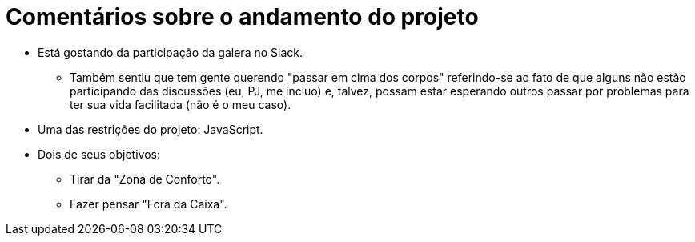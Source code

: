 = Comentários sobre o andamento do projeto

* Está gostando da participação da galera no Slack.
** Também sentiu que tem gente querendo "passar em cima dos corpos" referindo-se ao fato de que alguns não estão participando das discussões (eu, PJ, me incluo) e, talvez, possam estar esperando outros passar por problemas para ter sua vida facilitada (não é o meu caso).
* Uma das restrições do projeto: JavaScript.
* Dois de seus objetivos:
** Tirar da "Zona de Conforto".
** Fazer pensar "Fora da Caixa".
